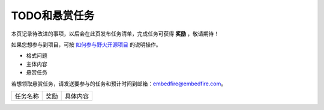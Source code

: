 .. vim: syntax=rst

TODO和悬赏任务
==============

本页记录待改进的事项，以后会在此页发布任务清单，完成任务可获得 **奖励** ，敬请期待！

如果您想参与到项目，可按 `如何参与野火开源项目 <http://contribute.doc.embedfire.com>`_ 的说明操作。


- 格式问题

- 主体内容

- 悬赏任务

若想领取悬赏任务，请发送要参与的任务和预计时间到邮箱：embedfire@embedfire.com。

===================     =================      ========================
任务名称                 奖励                   具体内容
===================     =================      ========================

===================     =================      ========================



